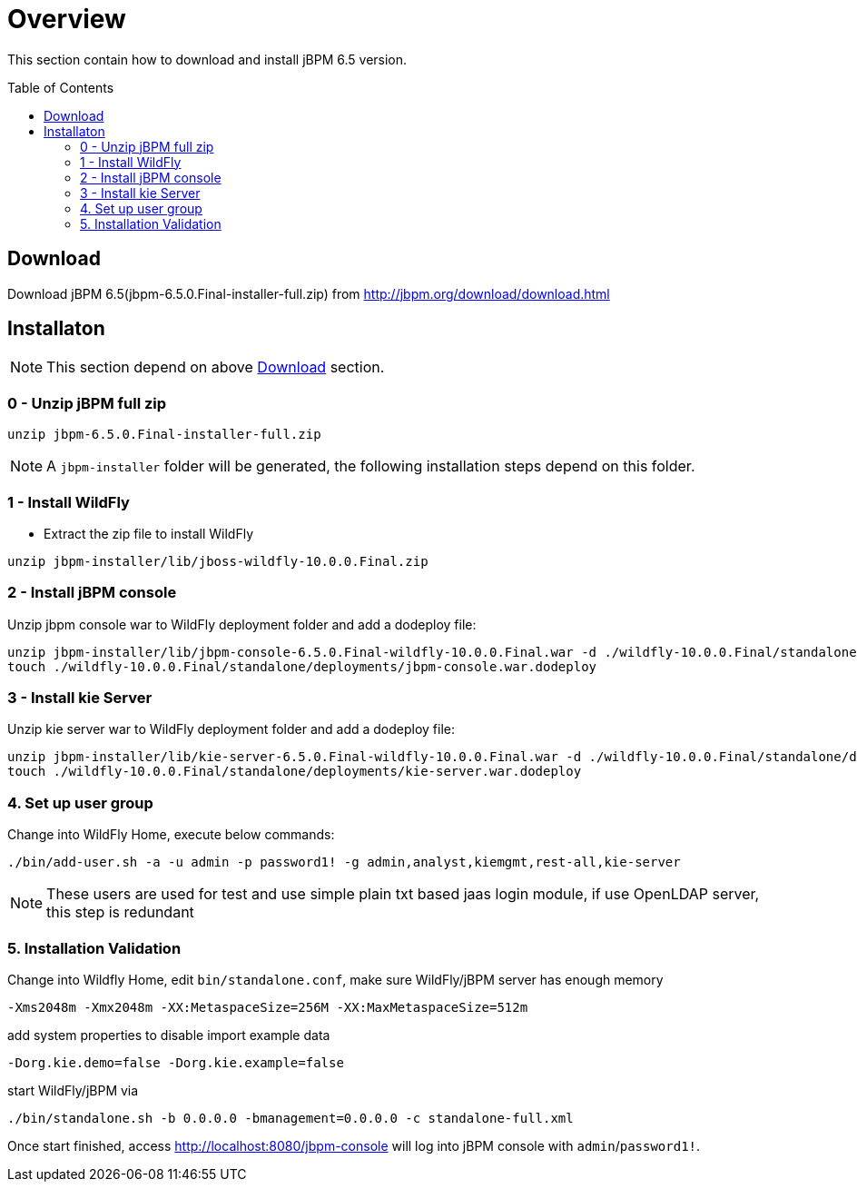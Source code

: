 = Overview
:toc: manual
:toc-placement: preamble

This section contain how to download and install jBPM 6.5 version.

== Download

Download jBPM 6.5(jbpm-6.5.0.Final-installer-full.zip) from http://jbpm.org/download/download.html

== Installaton

NOTE: This section depend on above <<Download, Download>> section.

=== 0 - Unzip jBPM full zip

[source,java]
----
unzip jbpm-6.5.0.Final-installer-full.zip
----

NOTE: A `jbpm-installer` folder will be generated, the following installation steps depend on this folder.

=== 1 - Install WildFly

* Extract the zip file to install WildFly

[source,java]
----
unzip jbpm-installer/lib/jboss-wildfly-10.0.0.Final.zip
----

=== 2 - Install jBPM console

Unzip jbpm console war to WildFly deployment folder and add a dodeploy file:

[source,java]
----
unzip jbpm-installer/lib/jbpm-console-6.5.0.Final-wildfly-10.0.0.Final.war -d ./wildfly-10.0.0.Final/standalone/deployments/jbpm-console.war
touch ./wildfly-10.0.0.Final/standalone/deployments/jbpm-console.war.dodeploy
----

=== 3 - Install kie Server

Unzip kie server war to WildFly deployment folder and add a dodeploy file:

[source,java]
----
unzip jbpm-installer/lib/kie-server-6.5.0.Final-wildfly-10.0.0.Final.war -d ./wildfly-10.0.0.Final/standalone/deployments/kie-server.war
touch ./wildfly-10.0.0.Final/standalone/deployments/kie-server.war.dodeploy
----

=== 4. Set up user group

Change into WildFly Home, execute below commands:

[source,shell]
----
./bin/add-user.sh -a -u admin -p password1! -g admin,analyst,kiemgmt,rest-all,kie-server
----

NOTE: These users are used for test and use simple plain txt based jaas login module, if use OpenLDAP server, this step is redundant

=== 5. Installation Validation
 
Change into Wildfly Home, edit `bin/standalone.conf`, make sure WildFly/jBPM server has enough memory 

[source,java]
----
-Xms2048m -Xmx2048m -XX:MetaspaceSize=256M -XX:MaxMetaspaceSize=512m 
----

add system properties to disable import example data

[source,java]
----
-Dorg.kie.demo=false -Dorg.kie.example=false
----

start WildFly/jBPM via

[source,java]
----
./bin/standalone.sh -b 0.0.0.0 -bmanagement=0.0.0.0 -c standalone-full.xml
----

Once start finished, access http://localhost:8080/jbpm-console will log into jBPM console with `admin`/`password1!`.

